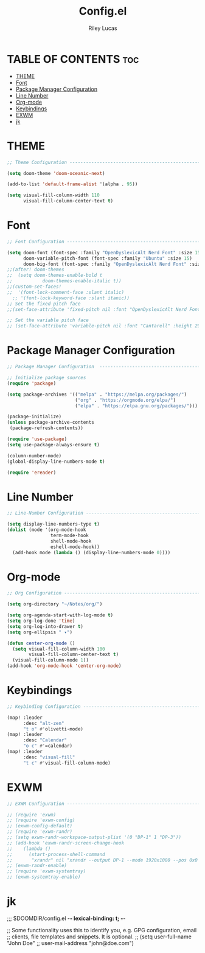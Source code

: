 #+title: Config.el
#+Author: Riley Lucas
#+PROPERTY: header-args :tangle config.el


* TABLE OF CONTENTS :toc:
- [[#theme][THEME]]
- [[#font][Font]]
- [[#package-manager-configuration][Package Manager Configuration]]
- [[#line-number][Line Number]]
- [[#org-mode][Org-mode]]
- [[#keybindings][Keybindings]]
- [[#exwm][EXWM]]
- [[#jk][jk]]

* THEME

#+begin_src emacs-lisp
;; Theme Configuration ----------------------------------------------------------

(setq doom-theme 'doom-oceanic-next)

(add-to-list 'default-frame-alist '(alpha . 95))

(setq visual-fill-column-width 110
      visual-fill-column-center-text t)

#+end_src

* Font

#+begin_src emacs-lisp
;; Font Configuration ----------------------------------------------------------

(setq doom-font (font-spec :family "OpenDyslexicAlt Nerd Font" :size 15)
      doom-variable-pitch-font (font-spec :family "Ubuntu" :size 15)
      doom-big-font (font-spec :family "OpenDyslexicAlt Nerd Font" :size 24))
;;(after! doom-themes
;;  (setq doom-themes-enable-bold t
;;           doom-themes-enable-italic t))
;;(custom-set-faces!
;;  '(font-lock-comment-face :slant italic)
  ;; '(font-lock-keyword-face :slant itanic))
;; Set the fixed pitch face
;;(set-face-attribute 'fixed-pitch nil :font "OpenDyslexicAlt Nerd Font" :height 260)

;; Set the variable pitch face
;; (set-face-attribute 'variable-pitch nil :font "Cantarell" :height 295 :weight 'regular)
#+end_src

* Package Manager Configuration

#+begin_src emacs-lisp
;; Package Manager Configuration  ----------------------------------------------------------

;; Initialize package sources
(require 'package)

(setq package-archives '(("melpa" . "https://melpa.org/packages/")
                         ("org" . "https://orgmode.org/elpa/")
                         ("elpa" . "https://elpa.gnu.org/packages/")))

(package-initialize)
(unless package-archive-contents
 (package-refresh-contents))

(require 'use-package)
(setq use-package-always-ensure t)

(column-number-mode)
(global-display-line-numbers-mode t)

(require 'ereader)

#+end_src

* Line Number

#+begin_src emacs-lisp
;; Line-Number Configuration ----------------------------------------------------------

(setq display-line-numbers-type t)
(dolist (mode '(org-mode-hook
                term-mode-hook
                shell-mode-hook
                eshell-mode-hook))
  (add-hook mode (lambda () (display-line-numbers-mode 0))))

#+end_src

* Org-mode

#+begin_src emacs-lisp
;; Org Configuration ----------------------------------------------------------

(setq org-directory "~/Notes/org/")

(setq org-agenda-start-with-log-mode t)
(setq org-log-done 'time)
(setq org-log-into-drawer t)
(setq org-ellipsis " ▾")

(defun center-org-mode ()
  (setq visual-fill-column-width 100
        visual-fill-column-center-text t)
  (visual-fill-column-mode 1))
(add-hook 'org-mode-hook 'center-org-mode)

#+end_src

* Keybindings

#+begin_src emacs-lisp
;; Keybinding Configuration ----------------------------------------------------------

(map! :leader
      :desc "alt-zen"
      "t o" #'olivetti-mode)
(map! :leader
      :desc "Calendar"
      "o c" #'=calendar)
(map! :leader
      :desc "visual-fill"
      "t c" #'visual-fill-column-mode)

#+end_src

* EXWM

#+begin_src emacs-lisp
;; EXWM Configuration ----------------------------------------------------------

;; (require 'exwm)
;; (require 'exwm-config)
;; (exwm-config-default)
;; (require 'exwm-randr)
;; (setq exwm-randr-workspace-output-plist '(0 "DP-1" 1 "DP-3"))
;; (add-hook 'exwm-randr-screen-change-hook
;; 	  (lambda ()
;; 	    (start-process-shell-command
;; 	     "xrandr" nil "xrandr --output DP-1 --mode 1920x1080 --pos 0x0 --rotate normal --output DP-3 --primary --mode 1920x1080 --pos 1920x0 --rotate normal")))
;; (exwm-randr-enable)
;; (require 'exwm-systemtray)
;; (exwm-systemtray-enable)
#+end_src

* jk
;;; $DOOMDIR/config.el -*- lexical-binding: t; -*-

;; Some functionality uses this to identify you, e.g. GPG configuration, email
;; clients, file templates and snippets. It is optional.
;; (setq user-full-name "John Doe"
;;       user-mail-address "john@doe.com")
